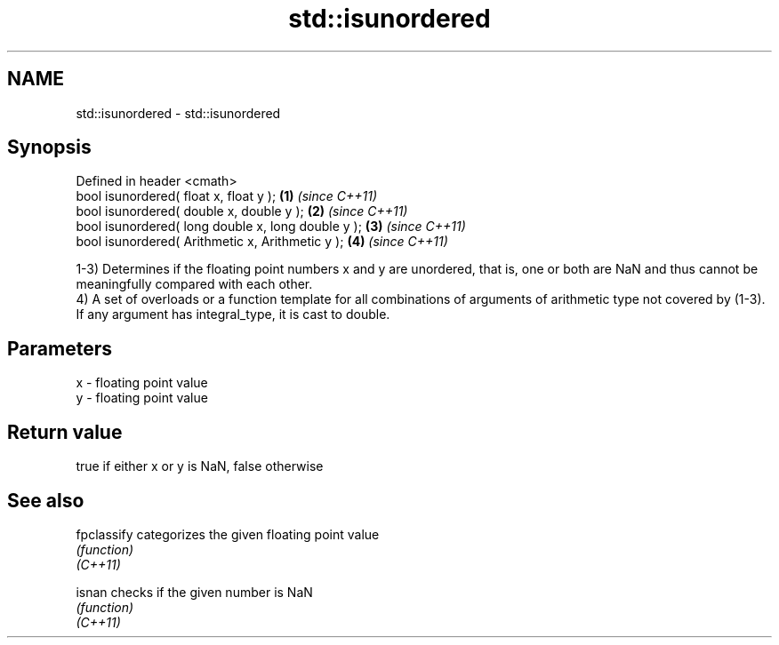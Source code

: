 .TH std::isunordered 3 "2020.03.24" "http://cppreference.com" "C++ Standard Libary"
.SH NAME
std::isunordered \- std::isunordered

.SH Synopsis

  Defined in header <cmath>
  bool isunordered( float x, float y );             \fB(1)\fP \fI(since C++11)\fP
  bool isunordered( double x, double y );           \fB(2)\fP \fI(since C++11)\fP
  bool isunordered( long double x, long double y ); \fB(3)\fP \fI(since C++11)\fP
  bool isunordered( Arithmetic x, Arithmetic y );   \fB(4)\fP \fI(since C++11)\fP

  1-3) Determines if the floating point numbers x and y are unordered, that is, one or both are NaN and thus cannot be meaningfully compared with each other.
  4) A set of overloads or a function template for all combinations of arguments of arithmetic type not covered by (1-3). If any argument has integral_type, it is cast to double.

.SH Parameters


  x - floating point value
  y - floating point value


.SH Return value

  true if either x or y is NaN, false otherwise

.SH See also



  fpclassify categorizes the given floating point value
             \fI(function)\fP
  \fI(C++11)\fP

  isnan      checks if the given number is NaN
             \fI(function)\fP
  \fI(C++11)\fP




